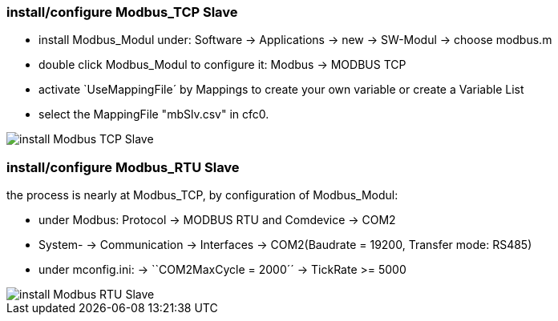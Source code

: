 === install/configure Modbus_TCP Slave

    - install Modbus_Modul under: Software -> Applications -> new -> SW-Modul -> choose modbus.m
    - double click Modbus_Modul to configure it: Modbus -> MODBUS TCP 
    - activate `UseMappingFile´ by Mappings to create your own variable or create a Variable List
    - select the MappingFile "mbSlv.csv" in cfc0.
   
image::install Modbus_TCP Slave.gif[]    
    
    
=== install/configure Modbus_RTU Slave

the process is nearly at Modbus_TCP, by configuration of Modbus_Modul:

    - under Modbus: Protocol -> MODBUS RTU and Comdevice -> COM2
    - System- -> Communication -> Interfaces -> COM2(Baudrate = 19200, Transfer mode: RS485)
    - under mconfig.ini:
            -> ``COM2MaxCycle = 2000´´ 
            -> TickRate >= 5000

image::install Modbus_RTU Slave.gif[]

